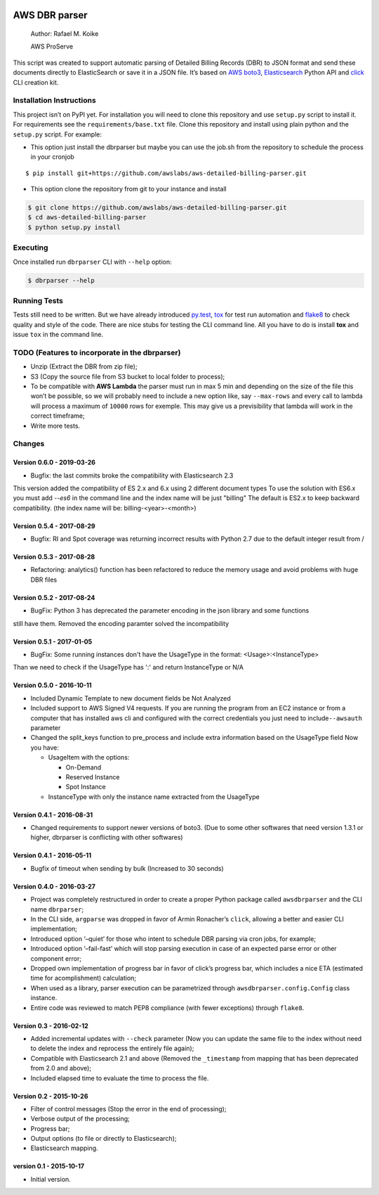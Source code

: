 .. image:: https://travis-ci.org/awslabs/aws-detailed-billing-parser.svg?branch=master
    :target: https://travis-ci.org/awslabs/aws-detailed-billing-parser


AWS DBR parser
==============

    Author: Rafael M. Koike

    AWS ProServe

This script was created to support automatic parsing of Detailed Billing
Records (DBR) to JSON format and send these documents directly to
ElasticSearch or save it in a JSON file. It’s based on `AWS boto3`_,
`Elasticsearch`_ Python API and `click`_ CLI creation kit.

Installation Instructions
------------------------

This project isn’t on PyPI yet. For installation you will need to clone
this repository and use ``setup.py`` script to install it. For
requirements see the ``requirements/base.txt`` file. Clone this
repository and install using plain python and the ``setup.py`` script.
For example:

-  This option just install the dbrparser but maybe you can use the
   job.sh from the repository to schedule the process in your cronjob

::

    $ pip install git+https://github.com/awslabs/aws-detailed-billing-parser.git

-  This option clone the repository from git to your instance and
   install

.. code:: bash

    $ git clone https://github.com/awslabs/aws-detailed-billing-parser.git
    $ cd aws-detailed-billing-parser
    $ python setup.py install

Executing
---------

Once installed run ``dbrparser`` CLI with ``--help`` option:

.. code:: bash

    $ dbrparser --help

Running Tests
-------------

Tests still need to be written. But we have already introduced
`py.test`_, `tox`_ for test run automation and `flake8`_ to check
quality and style of the code. There are nice stubs for testing the CLI
command line. All you have to do is install **tox** and issue ``tox`` in
the command line.

TODO (Features to incorporate in the dbrparser)
-----------------------------------------------

-  Unzip (Extract the DBR from zip file);
-  S3 (Copy the source file from S3 bucket to local folder to process);
-  To be compatible with **AWS Lambda** the parser must run in max 5 min
   and depending on the size of the file this won’t be possible, so we
   will probably need to include a new option like, say ``--max-rows``
   and every call to lambda will process a maximum of ``10000`` rows for
   exemple. This may give us a previsibility that lambda will work in
   the correct timeframe;
-  Write more tests.

Changes
-------
Version 0.6.0 - 2019-03-26
~~~~~~~~~~~~~~~~~~~~~~~~~~

- Bugfix: the last commits broke the compatibility with Elasticsearch 2.3
This version added the compatibility of ES 2.x and 6.x using 2 different document types
To use the solution with ES6.x you must add `--es6` in the command line and the index name will be just "billing"
The default is ES2.x to keep backward compatibility. (the index name will be: billing-<year>-<month>)


Version 0.5.4 - 2017-08-29
~~~~~~~~~~~~~~~~~~~~~~~~~~

- Bugfix: RI and Spot coverage was returning incorrect results with Python 2.7 due to the default integer result from /

Version 0.5.3 - 2017-08-28
~~~~~~~~~~~~~~~~~~~~~~~~~~

- Refactoring: analytics() function has been refactored to reduce the memory usage and avoid problems with huge DBR files

Version 0.5.2 - 2017-08-24
~~~~~~~~~~~~~~~~~~~~~~~~~~

-  BugFix: Python 3 has deprecated the parameter encoding in the json library and some functions
still have them. Removed the encoding paramter solved the incompatibility


Version 0.5.1 - 2017-01-05
~~~~~~~~~~~~~~~~~~~~~~~~~~

-  BugFix: Some running instances don't have the UsageType in the format: <Usage>:<InstanceType>
Than we need to check if the UsageType has ':' and return InstanceType or N/A


Version 0.5.0 - 2016-10-11
~~~~~~~~~~~~~~~~~~~~~~~~~~

-  Included Dynamic Template to new document fields be Not Analyzed
-  Included support to AWS Signed V4 requests. If you are running the
   program from an EC2 instance or from a computer that has installed
   aws cli and configured with the correct credentials you just need to
   include\ ``--awsauth`` parameter
-  Changed the split\_keys function to pre\_process and include extra
   information based on the UsageType field Now you have:

   -  UsageItem with the options:

      -  On-Demand
      -  Reserved Instance
      -  Spot Instance

   -  InstanceType with only the instance name extracted from the
      UsageType

Version 0.4.1 - 2016-08-31
~~~~~~~~~~~~~~~~~~~~~~~~~~

-  Changed requirements to support newer versions of boto3. (Due to some
   other softwares that need version 1.3.1 or higher, dbrparser is
   conflicting with other softwares)

Version 0.4.1 - 2016-05-11
~~~~~~~~~~~~~~~~~~~~~~~~~~

-  Bugfix of timeout when sending by bulk (Increased to 30 seconds)

Version 0.4.0 - 2016-03-27
~~~~~~~~~~~~~~~~~~~~~~~~~~

-  Project was completely restructured in order to create a proper
   Python package called ``awsdbrparser`` and the CLI name
   ``dbrparser``;
-  In the CLI side, ``argparse`` was dropped in favor of Armin
   Ronacher’s ``click``, allowing a better and easier CLI
   implementation;
-  Introduced option ‘–quiet’ for those who intent to schedule DBR
   parsing via cron jobs, for example;
-  Introduced option ‘–fail-fast’ which will stop parsing execution in
   case of an expected parse error or other component error;
-  Dropped own implementation of progress bar in favor of click’s
   progress bar, which includes a nice ETA (estimated time for
   acomplishment) calculation;
-  When used as a library, parser execution can be parametrized through
   ``awsdbrparser.config.Config`` class instance.
-  Entire code was reviewed to match PEP8 compliance (with fewer
   exceptions) through ``flake8``.

Version 0.3 - 2016-02-12
~~~~~~~~~~~~~~~~~~~~~~~~

-  Added incremental updates with ``--check`` parameter (Now you can
   update the same file to the index without need to delete the index
   and reprocess the entirely file again);
-  Compatible with Elasticsearch 2.1 and above (Removed the
   ``_timestamp`` from mapping that has been deprecated from 2.0 and
   above);
-  Included elapsed time to evaluate the time to process the file.

Version 0.2 - 2015-10-26
~~~~~~~~~~~~~~~~~~~~~~~~

-  Filter of control messages (Stop the error in the end of processing);
-  Verbose output of the processing;
-  Progress bar;
-  Output options (to file or directly to Elasticsearch);
-  Elasticsearch mapping.

version 0.1 - 2015-10-17
~~~~~~~~~~~~~~~~~~~~~~~~

-  Initial version.

.. _AWS boto3: https://aws.amazon.com/pt/sdk-for-python/
.. _Elasticsearch: https://www.elastic.co/guide/en/elasticsearch/client/python-api/current/
.. _click: http://click.pocoo.org/
.. _py.test: http://pytest.org/
.. _tox: https://testrun.org/tox/latest/
.. _flake8: https://gitlab.com/pycqa/flake8
